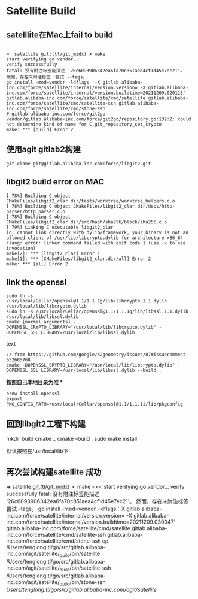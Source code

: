 * Satellite Build

** satelllite在Mac上fail to build

#+begin_src shell

➜  satellite git:(tl/git_midx) ✗ make
start verifying go vendor...
verify successfully
fatal: 没有附注标签能描述 '26c6093906342ea6fa70c851aea4cf1d45e7ec21'。
然而，存在未附注标签：尝试 --tags。
go install -mod=vendor -ldflags '-X gitlab.alibaba-inc.com/force/satellite/internal/version.version= -X gitlab.alibaba-inc.com/force/satellite/internal/version.buildtime=20211209.020113' gitlab.alibaba-inc.com/force/satellite/cmd/satellite gitlab.alibaba-inc.com/force/satellite/cmd/satellite-ssh gitlab.alibaba-inc.com/force/satellite/cmd/stone-ssh
# gitlab.alibaba-inc.com/force/git2go
vendor/gitlab.alibaba-inc.com/force/git2go/repository.go:132:2: could not determine kind of name for C.git_repository_set_crypto
make: *** [build] Error 2
#+end_src

** 使用agit gitlab2构建
#+begin_src shell
   git clone git@gitlab.alibaba-inc.com:force/libgit2.git  
#+end_src



** libgit2 build error on MAC

#+begin_src text
[ 78%] Building C object CMakeFiles/libgit2_clar.dir/tests/worktree/worktree_helpers.c.o
[ 78%] Building C object CMakeFiles/libgit2_clar.dir/deps/http-parser/http_parser.c.o
[ 78%] Building C object CMakeFiles/libgit2_clar.dir/src/hash/sha256/block/sha256.c.o                            [ 79%] Linking C executable libgit2_clar
ld: cannot link directly with dylib/framework, your binary is not an allowed client of /usr/lib/libcrypto.dylib for architecture x86_64                                                                                                                   
clang: error: linker command failed with exit code 1 (use -v to see invocation)
make[2]: *** [libgit2_clar] Error 1                                                                                          
make[1]: *** [CMakeFiles/libgit2_clar.dir/all] Error 2                                                                       
make: *** [all] Error 2
#+end_src

** link the openssl

#+begin_src shell
sudo ln -s /usr/local/Cellar/openssl@1.1/1.1.1g/lib/libcrypto.1.1.dylib /usr/local/lib/libcrypto.dylib
sudo ln -s /usr/local/Cellar/openssl@1.1/1.1.1g/lib/libssl.1.1.dylib /usr/local/lib/libssl.dylib
cmake [normal arguments] -DOPENSSL_CRYPTO_LIBRARY="/usr/local/lib/libcrypto.dylib" -DOPENSSL_SSL_LIBRARY=/usr/local/lib/libssl.dylib
#+end_src text

#+begin_src shell#
 // from https://github.com/google/s2geometry/issues/87#issuecomment-652605768
 cmake -DOPENSSL_CRYPTO_LIBRARY="/usr/local/lib/libcrypto.dylib" -DOPENSSL_SSL_LIBRARY=/usr/local/lib/libssl.dylib --build .
#+end_src

*按照自己本地目录为准 **
#+begin_src shell#
brew install openssl
export PKG_CONFIG_PATH=/usr/local/Cellar/openssl@1.1/1.1.1i/lib/pkgconfig
#+end_src

** 回到libgit2工程下构建

mkdir build
cmake ..
cmake --build .
sudo make install

默认按照在/usr/local/lib下

** 再次尝试构建satellite 成功

➜  satellite git:(tl/git_midx) ✗ make                                                                                    <<<
start verifying go vendor...
verify successfully
fatal: 没有附注标签能描述 '26c6093906342ea6fa70c851aea4cf1d45e7ec21'。
然而，存在未附注标签：尝试 --tags。
go install -mod=vendor -ldflags '-X gitlab.alibaba-inc.com/force/satellite/internal/version.version= -X gitlab.alibaba-inc.com/force/satellite/internal/version.buildtime=20211209.030047' gitlab.alibaba-inc.com/force/satellite/cmd/satellite gitlab.alibaba-inc.com/force/satellite/cmd/satellite-ssh gitlab.alibaba-inc.com/force/satellite/cmd/stone-ssh
cp /Users/tenglong.tl/go/src/gitlab.alibaba-inc.com/agit/satellite/_build/bin/satellite /Users/tenglong.tl/go/src/gitlab.alibaba-inc.com/agit/satellite/_build/bin/satellite-ssh /Users/tenglong.tl/go/src/gitlab.alibaba-inc.com/agit/satellite/_build/bin/stone-ssh /Users/tenglong.tl/go/src/gitlab.alibaba-inc.com/agit/satellite/
